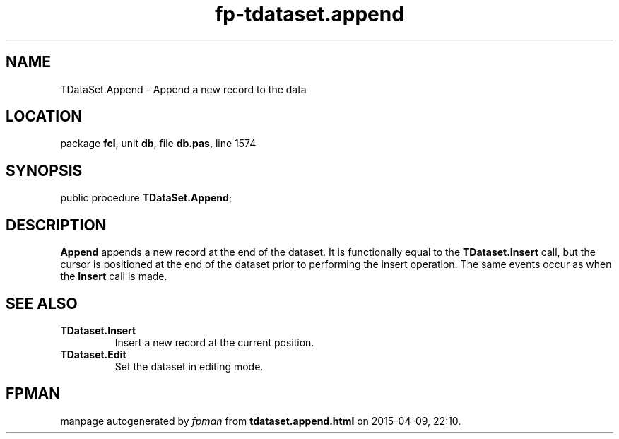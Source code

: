 .\" file autogenerated by fpman
.TH "fp-tdataset.append" 3 "2014-03-14" "fpman" "Free Pascal Programmer's Manual"
.SH NAME
TDataSet.Append - Append a new record to the data
.SH LOCATION
package \fBfcl\fR, unit \fBdb\fR, file \fBdb.pas\fR, line 1574
.SH SYNOPSIS
public procedure \fBTDataSet.Append\fR;
.SH DESCRIPTION
\fBAppend\fR appends a new record at the end of the dataset. It is functionally equal to the \fBTDataset.Insert\fR call, but the cursor is positioned at the end of the dataset prior to performing the insert operation. The same events occur as when the \fBInsert\fR call is made.


.SH SEE ALSO
.TP
.B TDataset.Insert
Insert a new record at the current position.
.TP
.B TDataset.Edit
Set the dataset in editing mode.

.SH FPMAN
manpage autogenerated by \fIfpman\fR from \fBtdataset.append.html\fR on 2015-04-09, 22:10.

